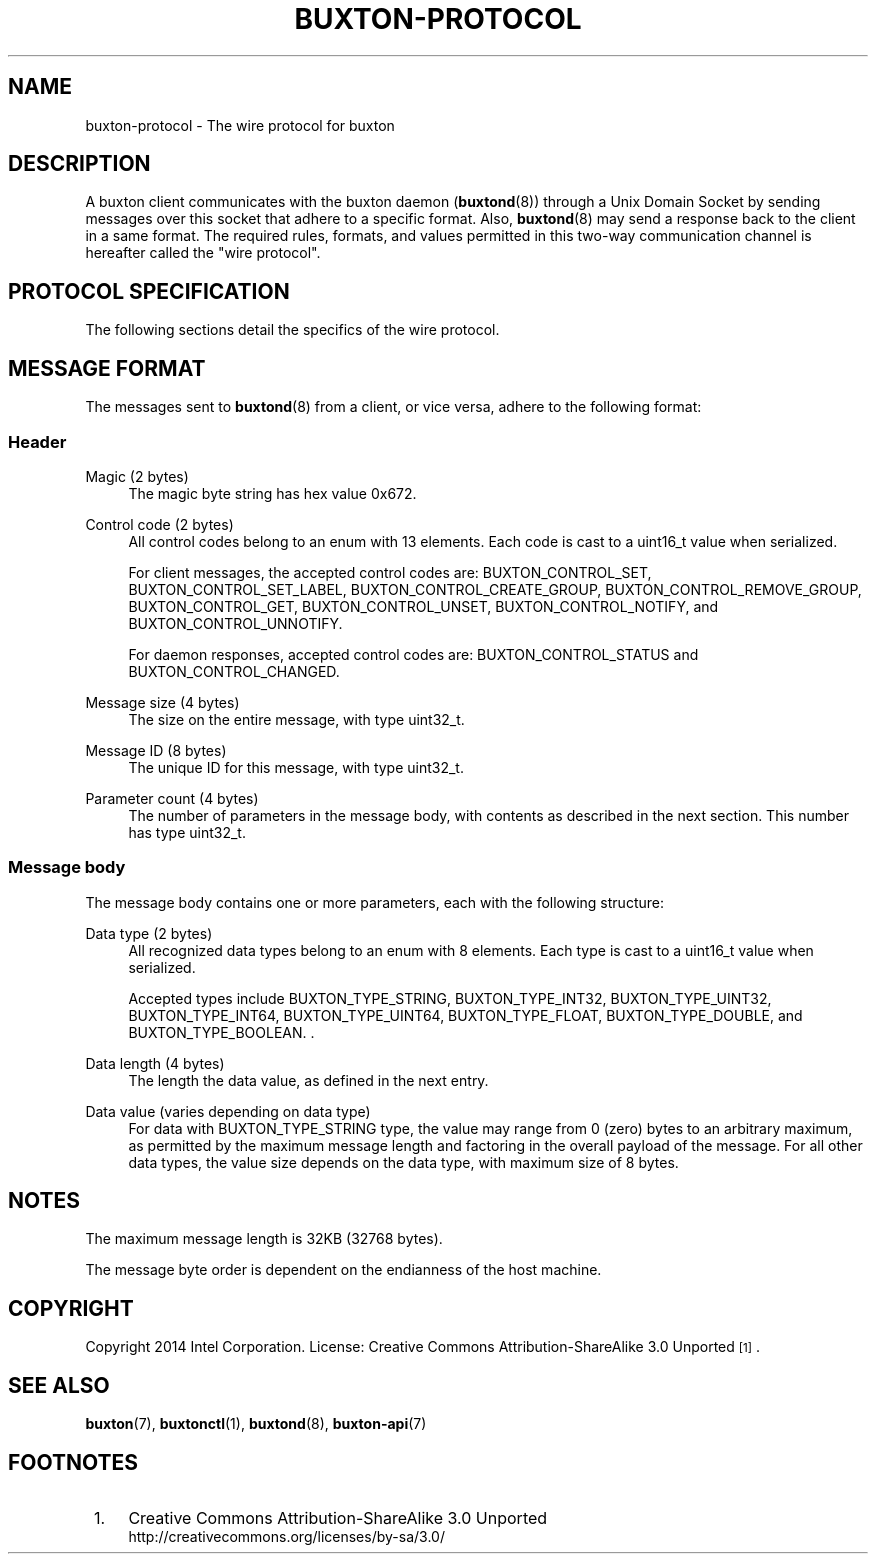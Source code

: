 '\" t
.TH "BUXTON\-PROTOCOL" "7" "" "buxton 1" "buxton\-protocol"
.\" -----------------------------------------------------------------
.\" * Define some portability stuff
.\" -----------------------------------------------------------------
.\" ~~~~~~~~~~~~~~~~~~~~~~~~~~~~~~~~~~~~~~~~~~~~~~~~~~~~~~~~~~~~~~~~~
.\" http://bugs.debian.org/507673
.\" http://lists.gnu.org/archive/html/groff/2009-02/msg00013.html
.\" ~~~~~~~~~~~~~~~~~~~~~~~~~~~~~~~~~~~~~~~~~~~~~~~~~~~~~~~~~~~~~~~~~
.ie \n(.g .ds Aq \(aq
.el       .ds Aq '
.\" -----------------------------------------------------------------
.\" * set default formatting
.\" -----------------------------------------------------------------
.\" disable hyphenation
.nh
.\" disable justification (adjust text to left margin only)
.ad l
.\" -----------------------------------------------------------------
.\" * MAIN CONTENT STARTS HERE *
.\" -----------------------------------------------------------------
.SH "NAME"
buxton\-protocol \- The wire protocol for buxton

.SH "DESCRIPTION"
.PP
A buxton client communicates with the buxton daemon
(\fBbuxtond\fR(8)) through a Unix Domain Socket by sending
messages over this socket that adhere to a specific format\&.  Also,
\fBbuxtond\fR(8) may send a response back to the client in a same
format\&. The required rules, formats, and values permitted in this
two-way communication channel is hereafter called the "wire
protocol"\&.

.SH "PROTOCOL SPECIFICATION"
.PP
The following sections detail the specifics of the wire protocol\&.

.SH "MESSAGE FORMAT"
.PP
The messages sent to \fBbuxtond\fR(8) from a client, or vice
versa, adhere to the following format:

.SS "Header"
.PP
Magic (2 bytes)
.RS 4
The magic byte string has hex value 0x672\&.
.RE
.PP
Control code (2 bytes)
.RS 4
All control codes belong to an enum with 13 elements\&. Each code is
cast to a uint16_t value when serialized\&.

For client messages, the accepted control codes are:
BUXTON_CONTROL_SET, BUXTON_CONTROL_SET_LABEL,
BUXTON_CONTROL_CREATE_GROUP, BUXTON_CONTROL_REMOVE_GROUP,
BUXTON_CONTROL_GET, BUXTON_CONTROL_UNSET, BUXTON_CONTROL_NOTIFY, and
BUXTON_CONTROL_UNNOTIFY\&.

For daemon responses, accepted control codes are:
BUXTON_CONTROL_STATUS and BUXTON_CONTROL_CHANGED\&.

.RE
.PP
Message size (4 bytes)
.RS 4
The size on the entire message, with type uint32_t\&.
.RE
.PP
Message ID (8 bytes)
.RS 4
The unique ID for this message, with type uint32_t\&.
.RE
.PP
Parameter count (4 bytes)
.RS 4
The number of parameters in the message body, with contents as
described in the next section\&. This number has type uint32_t\&.
.RE

.SS "Message body"
.PP
The message body contains one or more parameters, each with the
following structure:
.PP
Data type (2 bytes)
.RS 4
All recognized data types belong to an enum with 8 elements\&. Each
type is cast to a uint16_t value when serialized\&.

Accepted types include BUXTON_TYPE_STRING, BUXTON_TYPE_INT32, BUXTON_TYPE_UINT32,
BUXTON_TYPE_INT64, BUXTON_TYPE_UINT64, BUXTON_TYPE_FLOAT,
BUXTON_TYPE_DOUBLE, and BUXTON_TYPE_BOOLEAN\&.
\&.
.RE
.PP
Data length (4 bytes)
.RS 4
The length the data value, as defined in the next entry\&.
.RE
.PP
Data value (varies depending on data type)
.RS 4
For data with BUXTON_TYPE_STRING type, the value may range from 0 (zero) bytes to
an arbitrary maximum, as permitted by the maximum message length and
factoring in the overall payload of the message\&. For all other data
types, the value size depends on the data type, with maximum size of
8 bytes\&.
.RE

.SH "NOTES"
.PP
The maximum message length is 32KB (32768 bytes)\&.
.PP
The message byte order is dependent on the endianness of the host
machine\&.

.SH "COPYRIGHT"
.PP
Copyright 2014 Intel Corporation\&. License: Creative Commons
Attribution\-ShareAlike 3.0 Unported\s-2\u[1]\d\s+2\&.

.SH "SEE ALSO"
.PP
\fBbuxton\fR(7),
\fBbuxtonctl\fR(1),
\fBbuxtond\fR(8),
\fBbuxton\-api\fR(7)

.SH "FOOTNOTES"
.IP " 1." 4
Creative Commons Attribution\-ShareAlike 3.0 Unported
.RS 4
\%http://creativecommons.org/licenses/by-sa/3.0/
.RE
